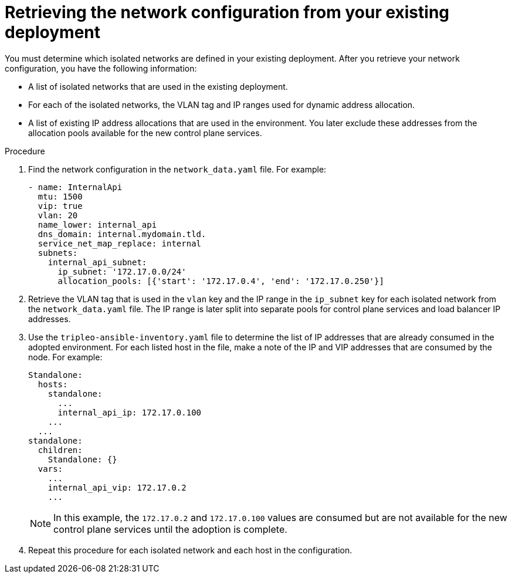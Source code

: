 [id="retrieving-the-network-configuration_{context}"]

= Retrieving the network configuration from your existing deployment

You must determine which isolated networks are defined in your existing
deployment. After you retrieve your network configuration, you have the following information:

* A list of isolated networks that are used in the existing deployment.
* For each of the isolated networks, the VLAN tag and IP ranges used for
  dynamic address allocation.
* A list of existing IP address allocations that are used in the environment. You later exclude these addresses from the allocation pools available for the new control plane services.

.Procedure

. Find the network configuration in the `network_data.yaml` file. For example:
+
----
- name: InternalApi
  mtu: 1500
  vip: true
  vlan: 20
  name_lower: internal_api
  dns_domain: internal.mydomain.tld.
  service_net_map_replace: internal
  subnets:
    internal_api_subnet:
      ip_subnet: '172.17.0.0/24'
      allocation_pools: [{'start': '172.17.0.4', 'end': '172.17.0.250'}]
----

. Retrieve the VLAN tag that is used in the `vlan` key and the IP range in the `ip_subnet` key for each isolated network from the `network_data.yaml` file. The IP range is later split into separate pools for control plane services and load balancer IP addresses.

. Use the `tripleo-ansible-inventory.yaml` file to determine the list of IP addresses that are already consumed in the adopted environment. For each listed host in the file, make a note of the IP and VIP addresses that are consumed by the node. For example:
+
----
Standalone:
  hosts:
    standalone:
      ...
      internal_api_ip: 172.17.0.100
    ...
  ...
standalone:
  children:
    Standalone: {}
  vars:
    ...
    internal_api_vip: 172.17.0.2
    ...
----
+
[NOTE]
In this example, the `172.17.0.2` and `172.17.0.100` values are
consumed but are not available for the new control plane services until the adoption is complete.

. Repeat this procedure for each isolated network and each host in the
configuration.
